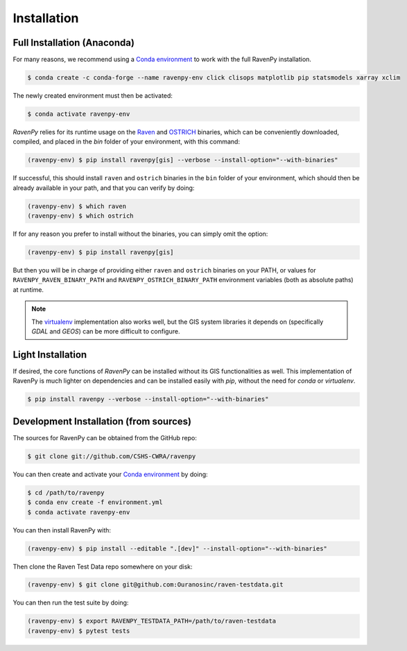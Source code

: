 .. highlight:: shell

============
Installation
============

Full Installation (Anaconda)
----------------------------

For many reasons, we recommend using a `Conda environment
<https://docs.conda.io/projects/conda/en/latest/user-guide/tasks/manage-environments.html>`_
to work with the full RavenPy installation.

.. code-block:: console

   $ conda create -c conda-forge --name ravenpy-env click clisops matplotlib pip statsmodels xarray xclim

The newly created environment must then be activated:

.. code-block:: console

   $ conda activate ravenpy-env

`RavenPy` relies for its runtime usage on the `Raven <http://raven.uwaterloo.ca>`_ and `OSTRICH
<http://www.civil.uwaterloo.ca/envmodelling/Ostrich.html>`_ binaries, which can be conveniently
downloaded, compiled, and placed in the `bin` folder of your environment, with this command:

.. code-block:: console

   (ravenpy-env) $ pip install ravenpy[gis] --verbose --install-option="--with-binaries"

If successful, this should install ``raven`` and ``ostrich`` binaries in the ``bin``
folder of your environment, which should then be already available in your
path, and that you can verify by doing:

.. code-block:: console

   (ravenpy-env) $ which raven
   (ravenpy-env) $ which ostrich

If for any reason you prefer to install without the binaries, you can
simply omit the option:

.. code-block:: console

   (ravenpy-env) $ pip install ravenpy[gis]

But then you will be in charge of providing either ``raven`` and ``ostrich`` binaries on your PATH,
or values for ``RAVENPY_RAVEN_BINARY_PATH`` and ``RAVENPY_OSTRICH_BINARY_PATH`` environment
variables (both as absolute paths) at runtime.

.. note::

  The `virtualenv <https://virtualenv.pypa.io/en/latest/>`_ implementation also works well, but the
  GIS system libraries it depends on (specifically `GDAL` and `GEOS`) can be more difficult to configure.

Light Installation
------------------

If desired, the core functions of `RavenPy` can be installed without its GIS functionalities as well.
This implementation of RavenPy is much lighter on dependencies and can be installed easily with `pip`,
without the need for `conda` or `virtualenv`.

.. code-block:: console

  $ pip install ravenpy --verbose --install-option="--with-binaries"

Development Installation (from sources)
---------------------------------------

The sources for RavenPy can be obtained from the GitHub repo:

.. code-block:: console

    $ git clone git://github.com/CSHS-CWRA/ravenpy

You can then create and activate your `Conda environment
<https://docs.conda.io/projects/conda/en/latest/user-guide/tasks/manage-environments.html>`_
by doing:

.. code-block:: console

   $ cd /path/to/ravenpy
   $ conda env create -f environment.yml
   $ conda activate ravenpy-env

You can then install RavenPy with:

.. code-block:: console

   (ravenpy-env) $ pip install --editable ".[dev]" --install-option="--with-binaries"

Then clone the Raven Test Data repo somewhere on your disk:

.. code-block:: console

   (ravenpy-env) $ git clone git@github.com:Ouranosinc/raven-testdata.git

You can then run the test suite by doing:

.. code-block:: console

   (ravenpy-env) $ export RAVENPY_TESTDATA_PATH=/path/to/raven-testdata
   (ravenpy-env) $ pytest tests
